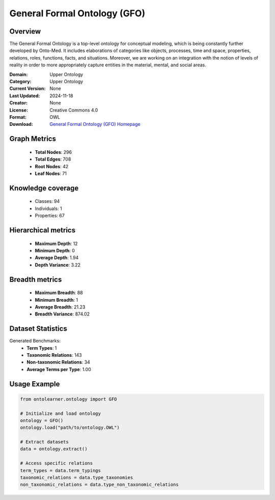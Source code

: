 General Formal Ontology (GFO)
========================================================================================================================

Overview
--------
The General Formal Ontology is a top-level ontology for conceptual modeling,
which is being constantly further developed by Onto-Med. It includes elaborations of categories like objects,
processes, time and space, properties, relations, roles, functions, facts, and situations.
Moreover, we are working on an integration with the notion of levels of reality in order
to more appropriately capture entities in the material, mental, and social areas.

:Domain: Upper Ontology
:Category: Upper Ontology
:Current Version: None
:Last Updated: 2024-11-18
:Creator: None
:License: Creative Commons 4.0
:Format: OWL
:Download: `General Formal Ontology (GFO) Homepage <https://onto-med.github.io/GFO/release/2024-11-18/index-en.html>`_

Graph Metrics
-------------
    - **Total Nodes**: 296
    - **Total Edges**: 708
    - **Root Nodes**: 42
    - **Leaf Nodes**: 71

Knowledge coverage
------------------
    - Classes: 94
    - Individuals: 1
    - Properties: 67

Hierarchical metrics
--------------------
    - **Maximum Depth**: 12
    - **Minimum Depth**: 0
    - **Average Depth**: 1.94
    - **Depth Variance**: 3.22

Breadth metrics
------------------
    - **Maximum Breadth**: 88
    - **Minimum Breadth**: 1
    - **Average Breadth**: 21.23
    - **Breadth Variance**: 874.02

Dataset Statistics
------------------
Generated Benchmarks:
    - **Term Types**: 1
    - **Taxonomic Relations**: 143
    - **Non-taxonomic Relations**: 34
    - **Average Terms per Type**: 1.00

Usage Example
-------------
.. code-block:: python

    from ontolearner.ontology import GFO

    # Initialize and load ontology
    ontology = GFO()
    ontology.load("path/to/ontology.OWL")

    # Extract datasets
    data = ontology.extract()

    # Access specific relations
    term_types = data.term_typings
    taxonomic_relations = data.type_taxonomies
    non_taxonomic_relations = data.type_non_taxonomic_relations
